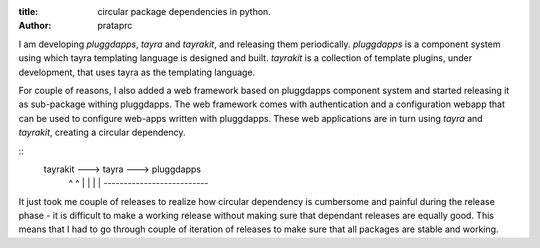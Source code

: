 :title: circular package dependencies in python.
:author: prataprc

I am developing `pluggdapps`, `tayra` and `tayrakit`, and releasing them
periodically. `pluggdapps` is a component system using which tayra templating
language is designed and built. `tayrakit` is a collection of template plugins,
under development, that uses tayra as the templating language.

For couple of reasons, I also added a web framework based on pluggdapps
component system and started releasing it as sub-package withing pluggdapps.
The web framework comes with authentication and a configuration webapp that
can be used to configure web-apps written with pluggdapps. These web
applications are in turn using `tayra` and `tayrakit`, creating a circular
dependency.

::
    tayrakit ---> tayra ---> pluggdapps
       ^            ^             |
       |            |             |
       *--------------------------*

It just took me couple of releases to realize how circular dependency is
cumbersome and painful during the release phase - it is difficult to make a
working release without making sure that dependant releases are equally good.
This means that I had to go through couple of iteration of releases to make
sure that all packages are stable and working.
